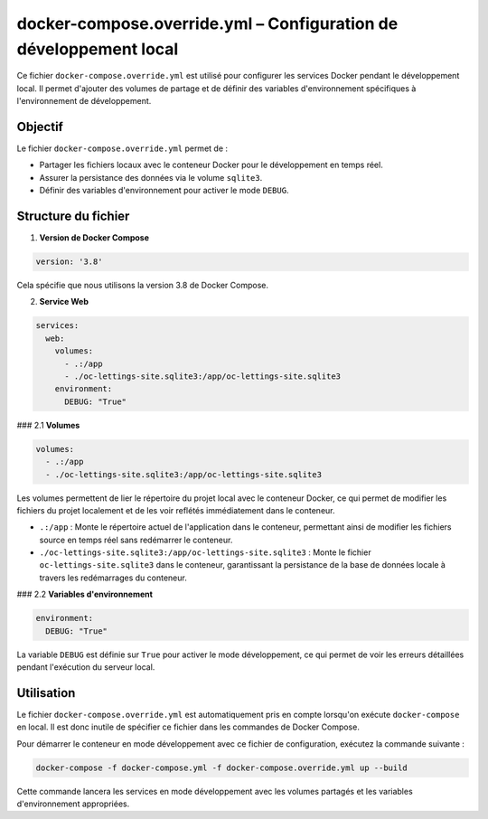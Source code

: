 docker-compose.override.yml – Configuration de développement local
================================================================

Ce fichier ``docker-compose.override.yml`` est utilisé pour configurer les services Docker pendant le développement local.  
Il permet d'ajouter des volumes de partage et de définir des variables d'environnement spécifiques à l'environnement de développement.

Objectif
--------

Le fichier ``docker-compose.override.yml`` permet de :

- Partager les fichiers locaux avec le conteneur Docker pour le développement en temps réel.
- Assurer la persistance des données via le volume ``sqlite3``.
- Définir des variables d'environnement pour activer le mode ``DEBUG``.

Structure du fichier
--------------------

1. **Version de Docker Compose**

.. code-block:: yaml

   version: '3.8'

Cela spécifie que nous utilisons la version 3.8 de Docker Compose.

2. **Service Web**

.. code-block:: yaml

   services:
     web:
       volumes:
         - .:/app
         - ./oc-lettings-site.sqlite3:/app/oc-lettings-site.sqlite3
       environment:
         DEBUG: "True"

### 2.1 **Volumes**

.. code-block:: yaml

   volumes:
     - .:/app
     - ./oc-lettings-site.sqlite3:/app/oc-lettings-site.sqlite3

Les volumes permettent de lier le répertoire du projet local avec le conteneur Docker, ce qui permet de modifier les fichiers du projet localement et de les voir reflétés immédiatement dans le conteneur.

- ``.:/app`` : Monte le répertoire actuel de l'application dans le conteneur, permettant ainsi de modifier les fichiers source en temps réel sans redémarrer le conteneur.
- ``./oc-lettings-site.sqlite3:/app/oc-lettings-site.sqlite3`` : Monte le fichier ``oc-lettings-site.sqlite3`` dans le conteneur, garantissant la persistance de la base de données locale à travers les redémarrages du conteneur.

### 2.2 **Variables d'environnement**

.. code-block:: yaml

   environment:
     DEBUG: "True"

La variable ``DEBUG`` est définie sur ``True`` pour activer le mode développement, ce qui permet de voir les erreurs détaillées pendant l'exécution du serveur local.

Utilisation
-----------

Le fichier ``docker-compose.override.yml`` est automatiquement pris en compte lorsqu'on exécute ``docker-compose`` en local. Il est donc inutile de spécifier ce fichier dans les commandes de Docker Compose.

Pour démarrer le conteneur en mode développement avec ce fichier de configuration, exécutez la commande suivante :

.. code-block:: bash

   docker-compose -f docker-compose.yml -f docker-compose.override.yml up --build

Cette commande lancera les services en mode développement avec les volumes partagés et les variables d'environnement appropriées.

